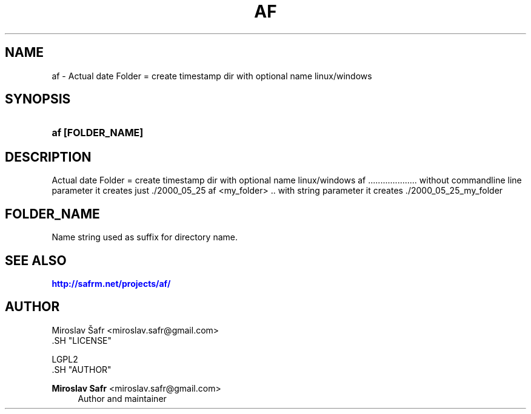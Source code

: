 '\" t
.\"     Title: af
.\"    Author: Miroslav Safr <miroslav.safr@gmail.com>
.\" Generator: DocBook XSL Stylesheets v1.78.1 <http://docbook.sf.net/>
.\"      Date: 20140204_2126
.\"    Manual: Actual date Folder =  create timestamp dir with optional name linux/windows
.\"    Source: af 1.0.5
.\"  Language: English
.\"
.TH "AF" "1" "20140204_2126" "af 1.0.5" "Actual date Folder = create t"
.\" -----------------------------------------------------------------
.\" * Define some portability stuff
.\" -----------------------------------------------------------------
.\" ~~~~~~~~~~~~~~~~~~~~~~~~~~~~~~~~~~~~~~~~~~~~~~~~~~~~~~~~~~~~~~~~~
.\" http://bugs.debian.org/507673
.\" http://lists.gnu.org/archive/html/groff/2009-02/msg00013.html
.\" ~~~~~~~~~~~~~~~~~~~~~~~~~~~~~~~~~~~~~~~~~~~~~~~~~~~~~~~~~~~~~~~~~
.ie \n(.g .ds Aq \(aq
.el       .ds Aq '
.\" -----------------------------------------------------------------
.\" * set default formatting
.\" -----------------------------------------------------------------
.\" disable hyphenation
.nh
.\" disable justification (adjust text to left margin only)
.ad l
.\" -----------------------------------------------------------------
.\" * MAIN CONTENT STARTS HERE *
.\" -----------------------------------------------------------------
.SH "NAME"
af \- Actual date Folder = create timestamp dir with optional name linux/windows
.SH "SYNOPSIS"
.HP \w'\fBaf\ [FOLDER_NAME]\fR\ 'u
\fBaf [FOLDER_NAME]\fR
.SH "DESCRIPTION"
.PP
Actual date Folder = create timestamp dir with optional name linux/windows af \&.\&.\&.\&.\&.\&.\&.\&.\&.\&.\&.\&.\&.\&.\&.\&.\&.\&.\&.\&. without commandline line parameter it creates just \&./2000_05_25 af <my_folder> \&.\&. with string parameter it creates \&./2000_05_25_my_folder
.SH "FOLDER_NAME"
.PP
Name string used as suffix for directory name\&.
.SH "SEE ALSO"
.PP
\m[blue]\fB\%http://safrm.net/projects/af/\fR\m[]
.SH "AUTHOR"

    Miroslav Šafr <miroslav\&.safr@gmail\&.com>
  .SH "LICENSE"

   LGPL2
  .SH "AUTHOR"
.PP
\fBMiroslav Safr\fR <\&miroslav\&.safr@gmail\&.com\&>
.RS 4
Author and maintainer
.RE
